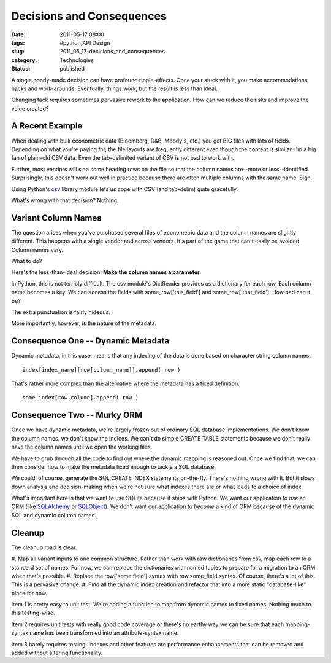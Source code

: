 Decisions and Consequences
==========================

:date: 2011-05-17 08:00
:tags: #python,API Design
:slug: 2011_05_17-decisions_and_consequences
:category: Technologies
:status: published

A single poorly-made decision can have profound ripple-effects. Once
your stuck with it, you make accommodations, hacks and work-arounds.
Eventually, things work, but the result is less than ideal.


Changing tack requires sometimes pervasive rework to the application.
How can we reduce the risks and improve the value created?


A Recent Example
----------------

When dealing with bulk econometric data (Bloomberg, D&B, Moody's,
etc.) you get BIG files with lots of fields. Depending on what
you're paying for, the file layouts are frequently different even
though the content is similar. I'm a big fan of plain-old CSV
data. Even the tab-delimited variant of CSV is not bad to work
with.


Further, most vendors will slap some heading rows on the file so
that the column names are--more or less--identified. Surprisingly,
this doesn't work out well in practice because there are often
multiple columns with the same name. Sigh.


Using Python's
`csv <http://docs.python.org/release/3.1.3/library/csv.html>`__
library module lets us cope with CSV (and tab-delim) quite
gracefully.


What's wrong with that decision? Nothing.


Variant Column Names
--------------------

The question arises when you've purchased several files of
econometric data and the column names are slightly different. This
happens with a single vendor and across vendors. It's part of the
game that can't easily be avoided. Column names vary.


What to do?


Here's the less-than-ideal decision. **Make the column names a
parameter**.


In Python, this is not terribly difficult. The csv module's
DictReader provides us a dictionary for each row. Each column name
becomes a key. We can access the fields with
some_row['this_field'] and some_row['that_field']. How bad can it
be?


The extra punctuation is fairly hideous.


More importantly, however, is the nature of the metadata.


Consequence One -- Dynamic Metadata
-----------------------------------

Dynamic metadata, in this case, means that any indexing of the
data is done based on character string column names.


::

    index[index_name][row[column_name]].append( row )


That's rather more complex than the alternative where the metadata
has a fixed definition.

::

    some_index[row.column].append( row )


Consequence Two -- Murky ORM
----------------------------

Once we have dynamic metadata, we're largely frozen out of
ordinary SQL database implementations. We don't know the column
names, we don't know the indices. We can't do simple CREATE TABLE
statements because we don't really have the column names until we
open the working files.


We have to grub through all the code to find out where the dynamic
mapping is reasoned out. Once we find that, we can then consider
how to make the metadata fixed enough to tackle a SQL database.


We could, of course, generate the SQL CREATE INDEX statements
on-the-fly. There's nothing wrong with it. But it slows down
analysis and decision-making when we're not sure what indexes
there are or what leads to a choice of index.


What's important here is that we want to use SQLite because it
ships with Python. We want our application to *use* an ORM (like
`SQLAlchemy <http://www.sqlalchemy.org/>`__ or
`SQLObject <http://sqlobject.org/>`__). We don't want our
application to *become* a kind of ORM because of the dynamic SQL
and dynamic column names.


Cleanup
-------

The cleanup road is clear.


#. Map all variant inputs to one common structure. Rather than
work with raw dictionaries from csv, map each row to a standard
set of names. For now, we can replace the dictionaries with
named tuples to prepare for a migration to an ORM when that's
possible.
#. Replace the row['some field'] syntax with row.some_field
syntax. Of course, there's a lot of this. This is a pervasive
change.
#. Find all the dynamic index creation and refactor that into a
more static "database-like" place for now.


Item 1 is pretty easy to unit test. We're adding a function to
map from dynamic names to fixed names. Nothing much to this
testing-wise.



Item 2 requires unit tests with really good code coverage or
there's no earthy way we can be sure that each mapping-syntax
name has been transformed into an attribute-syntax name.


Item 3 barely requires testing. Indexes and other features are
performance enhancements that can be removed and added without
altering functionality.





